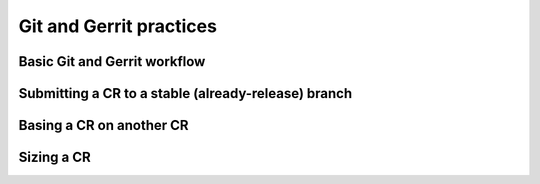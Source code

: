 
.. _git-gerrit:

Git and Gerrit practices
========================

Basic Git and Gerrit workflow
-----------------------------

Submitting a CR to a stable (already-release) branch
----------------------------------------------------

Basing a CR on another CR
-------------------------

Sizing a CR
-----------
